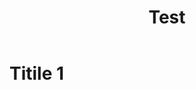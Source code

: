 :PROPERTIES:
:ID:       98b815b8-fc83-4670-9b88-ca337b01ed1e
:END:
#+title: Test

* Titile 1
:PROPERTIES:
:ID:       2b352e1a-9b24-4285-b1bd-4a8603dca310
:END:
